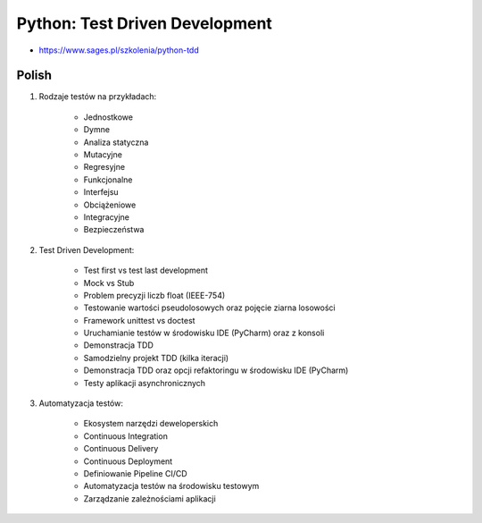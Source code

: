 Python: Test Driven Development
===============================
* https://www.sages.pl/szkolenia/python-tdd


Polish
------
1. Rodzaje testów na przykładach:

    * Jednostkowe
    * Dymne
    * Analiza statyczna
    * Mutacyjne
    * Regresyjne
    * Funkcjonalne
    * Interfejsu
    * Obciążeniowe
    * Integracyjne
    * Bezpieczeństwa

2. Test Driven Development:

    * Test first vs test last development
    * Mock vs Stub
    * Problem precyzji liczb float (IEEE-754)
    * Testowanie wartości pseudolosowych oraz pojęcie ziarna losowości
    * Framework unittest vs doctest
    * Uruchamianie testów w środowisku IDE (PyCharm) oraz z konsoli
    * Demonstracja TDD
    * Samodzielny projekt TDD (kilka iteracji)
    * Demonstracja TDD oraz opcji refaktoringu w środowisku IDE (PyCharm)
    * Testy aplikacji asynchronicznych

3. Automatyzacja testów:

    * Ekosystem narzędzi deweloperskich
    * Continuous Integration
    * Continuous Delivery
    * Continuous Deployment
    * Definiowanie Pipeline CI/CD
    * Automatyzacja testów na środowisku testowym
    * Zarządzanie zależnościami aplikacji
